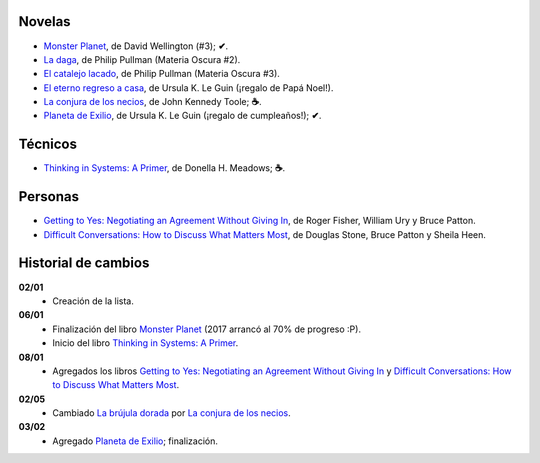 .. title: Libros en 2017
.. slug: libros-en-2017
.. date: 2017-03-02 14:00:17 UTC-03:00
.. tags: libros, leer
.. category: 
.. link: 
.. description: 
.. type: text

Novelas
=======

* |mp|_, de David Wellington (#3); **✔**.
* |ld|_, de Philip Pullman (Materia Oscura #2).
* |cl|_, de Philip Pullman (Materia Oscura #3).
* |er|_, de Ursula K. Le Guin (¡regalo de Papá Noel!).
* |lcn|_, de John Kennedy Toole; **☕**.
* |pe|_, de Ursula K. Le Guin (¡regalo de cumpleaños!); **✔**.

Técnicos
========

* |ts|_, de Donella H. Meadows; **☕**.

Personas
========

* |gty|_, de  Roger Fisher, William Ury y Bruce Patton.
* |dc|_, de Douglas Stone, Bruce Patton y Sheila Heen.

Historial de cambios
====================

**02/01**
  * Creación de la lista.

**06/01**
  * Finalización del libro |mp|_ (2017 arrancó al 70% de progreso :P).
  * Inicio del libro |ts|_.

**08/01**
  * Agregados los libros |gty|_ y |dc|_.

**02/05**
  * Cambiado |bd|_ por |lcn|_.

**03/02**
  * Agregado |pe|_; finalización.

.. |mp| replace:: Monster Planet
.. _mp: https://www.goodreads.com/book/show/263549.Monster_Planet

.. |bd| replace:: La brújula dorada
.. _bd: https://www.goodreads.com/book/show/20317942-la-br-jula-dorada

.. |ld| replace:: La daga
.. _ld: https://www.goodreads.com/book/show/2176517.La_daga

.. |cl| replace:: El catalejo lacado
.. _cl: https://www.goodreads.com/book/show/45487.El_catalejo_lacado

.. |er| replace:: El eterno regreso a casa
.. _er: https://www.goodreads.com/book/show/13112923-el-eterno-regreso-a-casa

.. |ts| replace:: Thinking in Systems: A Primer
.. _ts: https://www.goodreads.com/book/show/3828902-thinking-in-systems

.. |gty| replace:: Getting to Yes: Negotiating an Agreement Without Giving In
.. _gty: https://www.goodreads.com/book/show/313605.Getting_to_Yes

.. |dc| replace:: Difficult Conversations: How to Discuss What Matters Most
.. _dc: https://www.goodreads.com/book/show/774088.Difficult_Conversations

.. |lcn| replace:: La conjura de los necios
.. _lcn: http://www.goodreads.com/book/show/310612.A_Confederacy_of_Dunces

.. |pe| replace:: Planeta de Exilio
.. _pe: http://www.goodreads.com/book/show/201882.Planet_of_Exile
